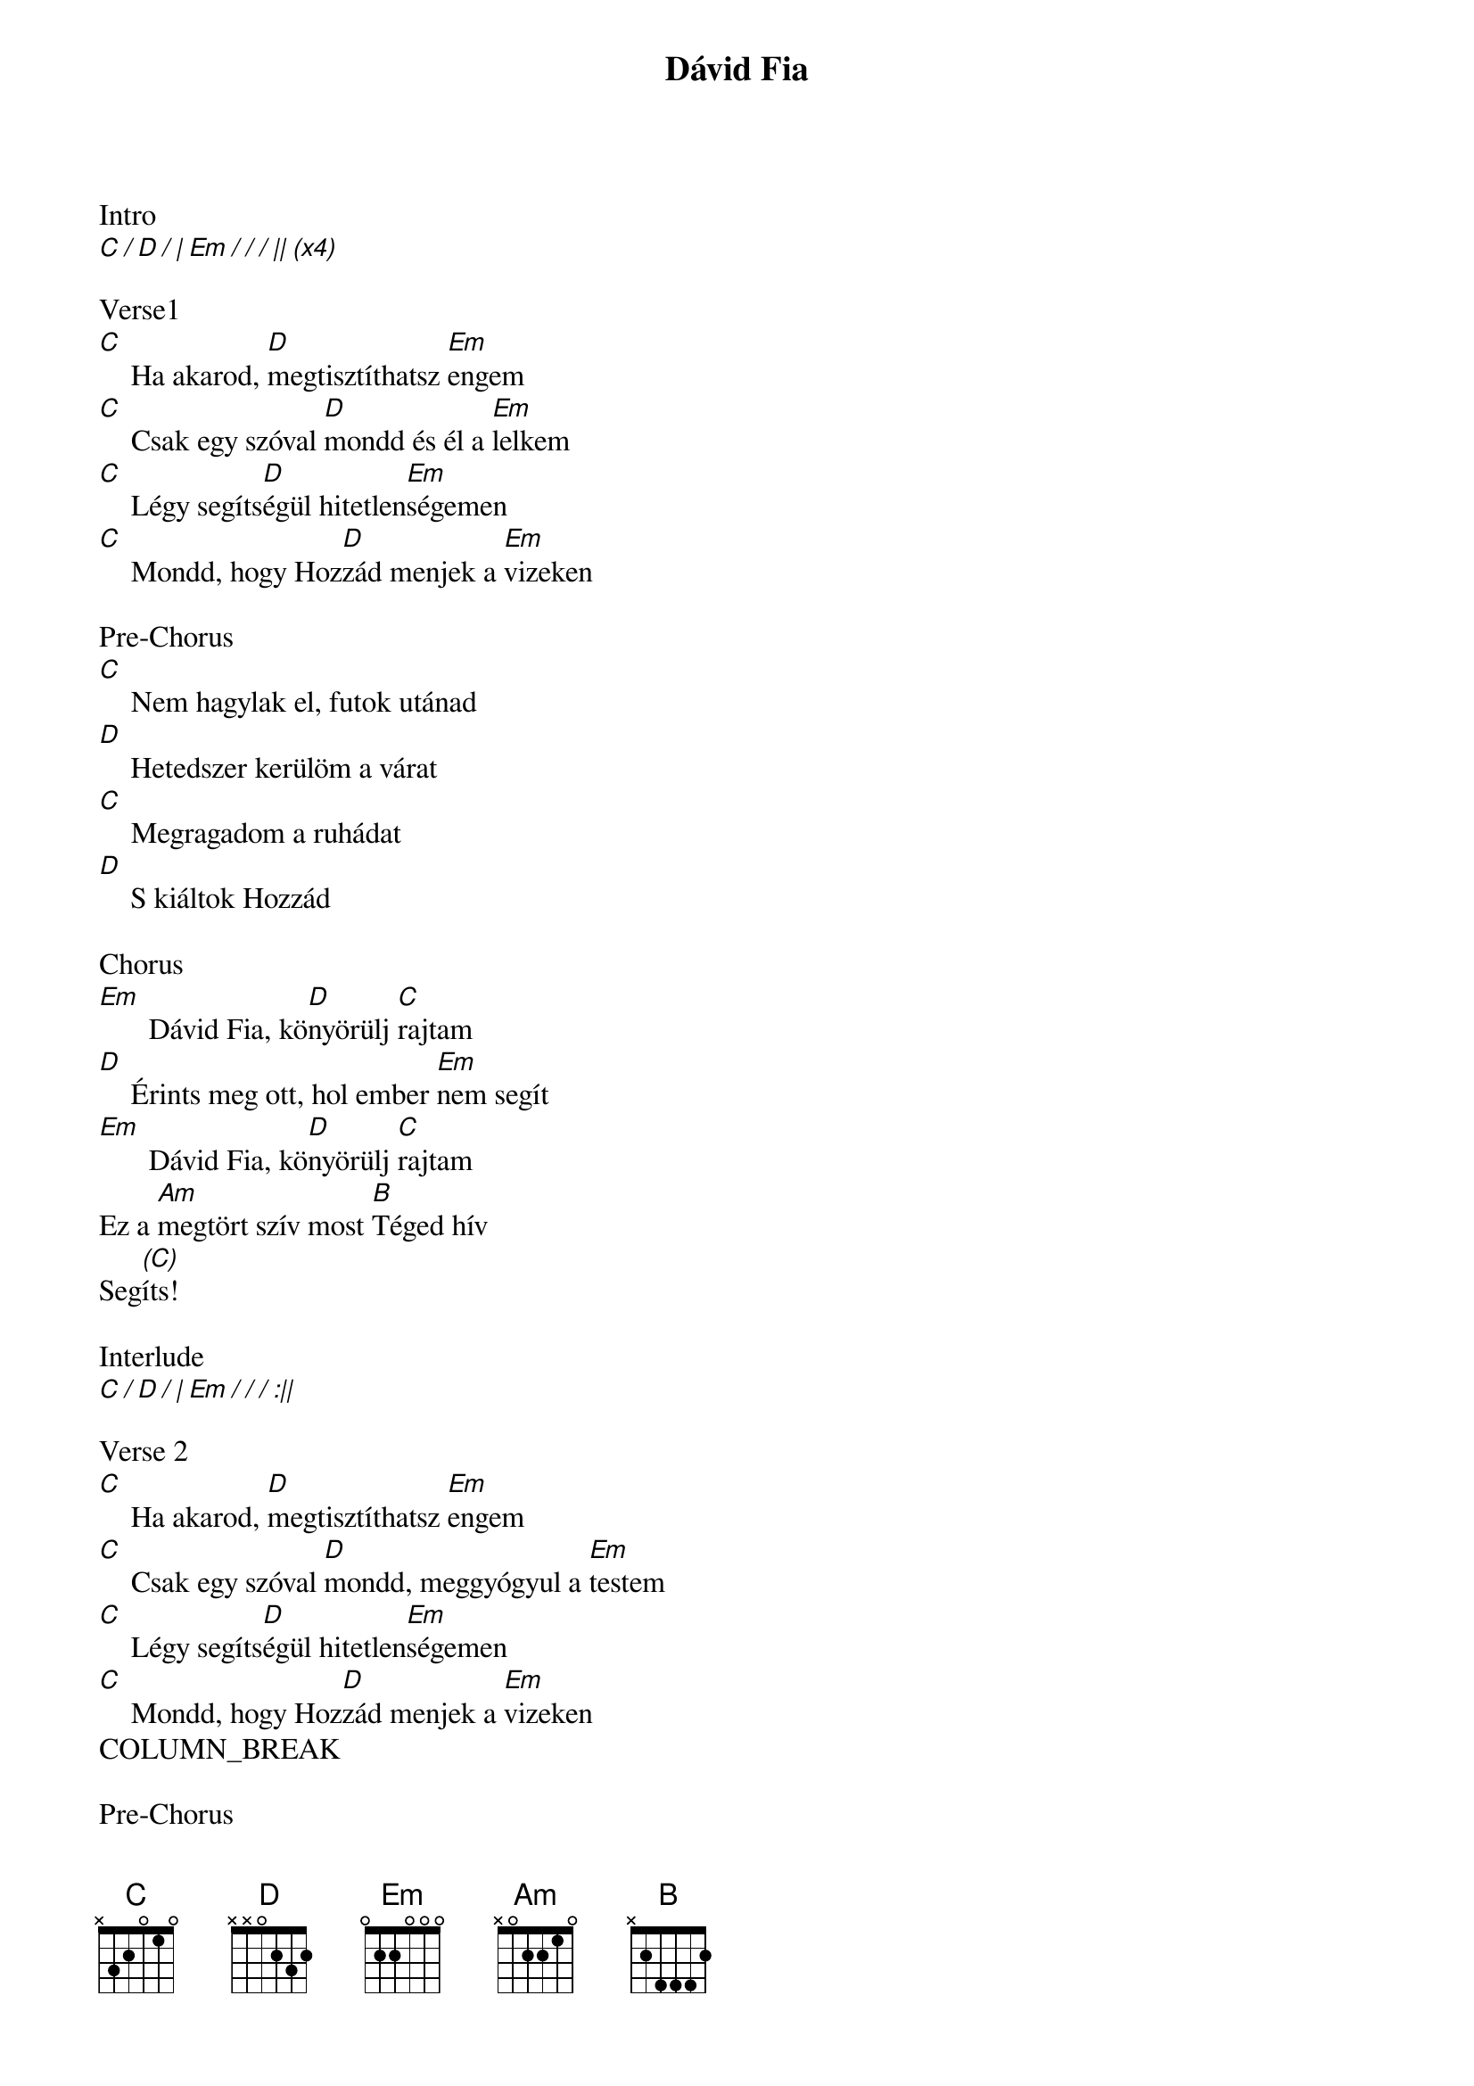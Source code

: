 {title: Dávid Fia}
{key: Em}
{tempo: 77}
{time: 4/4}
{duration: 330}


Intro
[C / D / | Em / / / || (x4)]

Verse1
[C] []Ha akarod, [D]megtisztíthatsz [Em]engem
[C] []Csak egy szóval [D]mondd és él a [Em]lelkem
[C] []Légy segíts[D]égül hitetlen[Em]ségemen
[C] []Mondd, hogy Hoz[D]zád menjek a [Em]vizeken

Pre-Chorus
[C] []Nem hagylak el, futok utánad
[D] []Hetedszer kerülöm a várat
[C] []Megragadom a ruhádat
[D] []S kiáltok Hozzád

Chorus
[Em] []Dávid Fia, kö[D]nyörülj [C]rajtam
[D] []Érints meg ott, hol ember [Em]nem segít
[Em] []Dávid Fia, kö[D]nyörülj [C]rajtam
Ez a [Am]megtört szív most [B]Téged hív
Seg[(C)]íts!

Interlude
[C / D / | Em / / / :||]

Verse 2
[C] []Ha akarod, [D]megtisztíthatsz [Em]engem
[C] []Csak egy szóval [D]mondd, meggyógyul a [Em]testem
[C] []Légy segíts[D]égül hitetlen[Em]ségemen
[C] []Mondd, hogy Hoz[D]zád menjek a [Em]vizeken
COLUMN_BREAK

Pre-Chorus
[C] []Nem hagylak el, futok utánad
[D] []Hetedszer kerülöm a várat
[C] []Megragadom a ruhádat
[D] []S kiáltok Hozzád


Chorus
[Em] []Dávid Fia, kö[D]nyörülj [C]rajtam
[D] []Érints meg ott, hol ember [Em]nem segít
[Em] []Dávid Fia, kö[D]nyörülj [C]rajtam
Ez a [Am]megtört szív most [B]Téged hív


Tag
Seg[C / ]íts! [D / | Em / /]Ó, [/ |]seg[C / D / | Em / / / |]íts!
seg[C /]íts! [D / | Em / /][/ |]seg[C / / / |]íts! [D / / / |]Ó


Chorus
[Em] []Dávid Fia, kö[D]nyörülj [C]rajtam
[D] []Érints meg ott, hol ember [Em]nem segít
[Em] []Dávid Fia, kö[D]nyörülj [C]rajtam
Ez a [Am]megtört szív most [B]Téged hív[:||]
Seg[(C)]íts!


Ending
[C / D / | Em / / / :||]